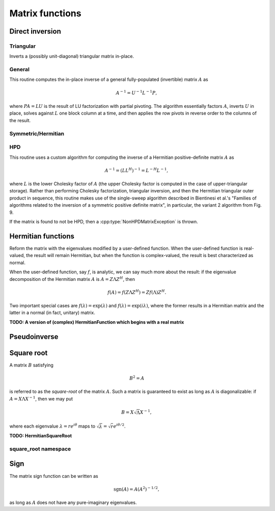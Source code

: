 Matrix functions
================

Direct inversion
----------------

Triangular
^^^^^^^^^^
Inverts a (possibly unit-diagonal) triangular matrix in-place.

.. cpp:function:: void TriangularInverse( UpperOrLower uplo, UnitOrNonUnit diag, Matrix<F>& A )
.. cpp:function:: void TriangularInverse( UpperOrLower uplo, UnitOrNonUnit diag, AbstractDistMatrix<F>& A )

   Inverts the triangle of `A` specified by the parameter `uplo`;
   if `diag` is set to `UNIT`, then `A` is treated as unit-diagonal.

General
^^^^^^^
This routine computes the in-place inverse of a general fully-populated
(invertible) matrix :math:`A` as

.. math::

   A^{-1} = U^{-1} L^{-1} P,

where :math:`PA=LU` is the result of LU factorization with partial pivoting.
The algorithm essentially factors :math:`A`, inverts :math:`U` in place,
solves against :math:`L` one block column at a time, and then applies the
row pivots in reverse order to the columns of the result.

.. cpp:function:: void Inverse( Matrix<F>& A )
.. cpp:function:: void Inverse( AbstractDistMatrix<F>& A )

   Overwrites the general matrix `A` with its inverse.

Symmetric/Hermitian
^^^^^^^^^^^^^^^^^^^

.. cpp:function:: void SymmetricInverse( UpperOrLower uplo, Matrix<F>& A, bool conjugate=false, LDLPivotType pivotType=BUNCH_KAUFMAN_A )
.. cpp:function:: void SymmetricInverse( UpperOrLower uplo, AbstractDistMatrix<F>& A, bool conjugate=false, LDLPivotType pivotType=BUNCH_KAUFMAN_A )

   Invert a symmetric or Hermitian matrix using a pivoted LDL factorization.

.. cpp:function:: void HermitianInverse( UpperOrLower uplo, Matrix<F>& A, bool conjugate=false, LDLPivotType pivotType=BUNCH_KAUFMAN_A )
.. cpp:function:: void HermitianInverse( UpperOrLower uplo, AbstractDistMatrix<F>& A, bool conjugate=false, LDLPivotType pivotType=BUNCH_KAUFMAN_A )

   Invert a Hermitian matrix using a pivoted LDL factorization.

HPD 
^^^
This routine uses a custom algorithm for computing the inverse of a
Hermitian positive-definite matrix :math:`A` as

.. math::

   A^{-1} = (L L^H)^{-1} = L^{-H} L^{-1}, 

where :math:`L` is the lower Cholesky factor of :math:`A` (the upper Cholesky
factor is computed in the case of upper-triangular storage). Rather than
performing Cholesky factorization, triangular inversion, and then the Hermitian
triangular outer product in sequence, this routine makes use of the single-sweep
algorithm described in Bientinesi et al.'s "Families of algorithms related to
the inversion of a symmetric positive definite matrix", in particular, the
variant 2 algorithm from Fig. 9.

If the matrix is found to not be HPD, then a :cpp:type:`NonHPDMatrixException`
is thrown.

.. cpp:function:: void HPDInverse( UpperOrLower uplo, Matrix<F>& A )
.. cpp:function:: void HPDInverse( UpperOrLower uplo, AbstractDistMatrix<F>& A )

   Overwrite the `uplo` triangle of the HPD matrix `A` with the same
   triangle of the inverse of `A`.

Hermitian functions
-------------------
Reform the matrix with the eigenvalues modified by a user-defined function. 
When the user-defined function is real-valued, the result will remain Hermitian,
but when the function is complex-valued, the result is best characterized as 
normal. 

When the user-defined function, say :math:`f`, is analytic, we can say much
more about the result: if the eigenvalue decomposition of the 
Hermitian matrix :math:`A` is :math:`A=Z \Lambda Z^H`, then

.. math::

   f(A) = f(Z \Lambda Z^H) = Z f(\Lambda) Z^H.

Two important special cases are :math:`f(\lambda) = \exp(\lambda)` and 
:math:`f(\lambda)=\exp(i \lambda)`, where the former results in a Hermitian 
matrix and the latter in a normal (in fact, unitary) matrix.

.. cpp:function:: void HermitianFunction( UpperOrLower uplo, Matrix<F>& A, std::function<Real(Real)> f )
.. cpp:function:: void HermitianFunction( UpperOrLower uplo, AbstractDistMatrix<F>& A, std::function<Real(Real)> f )

   Modifies the eigenvalues of the passed-in Hermitian matrix by replacing 
   each eigenvalue :math:`\lambda_i` with :math:`f(\lambda_i) \in \mathbb{R}`. 
   See `examples/lapack-like/RealSymmetricFunction.cpp <https://github.com/elemental/Elemental/tree/master/examples/lapack-like/RealHermitianFunction.cpp>`_ for an example usage.

.. cpp:function:: void HermitianFunction( UpperOrLower uplo, Matrix<Complex<Real>>& A, std::function<Complex<Real>(Real)> f )
.. cpp:function:: void HermitianFunction( UpperOrLower uplo, AbstractDistMatrix<Complex<Real>>& A, std::function<Complex<Real>(Real)> f )

   Modifies the eigenvalues of the passed-in complex Hermitian matrix by
   replacing each eigenvalue :math:`\lambda_i` with 
   :math:`f(\lambda_i) \in \mathbb{C}`. 
   See `examples/lapack-like/ComplexHermitianFunction.cpp <https://github.com/elemental/Elemental/tree/master/examples/lapack-like/ComplexHermitianFunction.cpp>`_ for an example usage.

**TODO: A version of (complex) HermitianFunction which begins with a real matrix**

Pseudoinverse
-------------

.. cpp:function:: Pseudoinverse( Matrix<F>& A, Base<F> tolerance=0 )
.. cpp:function:: Pseudoinverse( AbstractDistMatrix<F>& A, Base<F> tolerance=0 )

   Computes the pseudoinverse of a general matrix through computing its SVD,
   modifying the singular values with the function

   .. math::

      f(\sigma) = \left\{\begin{array}{cc} 
        1/\sigma, & \sigma \ge \epsilon \, n \, \| A \|_2 \\
            0,      & \mbox{otherwise}
      \end{array}\right.,

   where :math:`\epsilon` is the relative machine precision,
   :math:`n` is the height of :math:`A`, and :math:`\| A \|_2` is the maximum
   singular value.
   If a nonzero value for `tolerance` was specified, it is used instead of 
   :math:`\epsilon n \| A \|_2`.

.. cpp:function:: HermitianPseudoinverse( UpperOrLower uplo, Matrix<F>& A, Base<F> tolerance=0 )
.. cpp:function:: HermitianPseudoinverse( UpperOrLower uplo, AbstractDistMatrix<F>& A, Base<F> tolerance=0 )

   Computes the pseudoinverse of a Hermitian matrix through a customized version
   of :cpp:func:`HermitianFunction` which used the eigenvalue mapping 
   function

   .. math::

      f(\omega) = \left\{\begin{array}{cc} 
        1/\omega, & |\omega| \ge \epsilon \, n \, \| A \|_2 \\
            0,      & \mbox{otherwise}
      \end{array}\right.,

   where :math:`\epsilon` is the relative machine precision,
   :math:`n` is the height of :math:`A`, and :math:`\| A \|_2` can be computed
   as the maximum absolute value of the eigenvalues of :math:`A`.
   If a nonzero value for `tolerance` is specified, it is used instead of
   :math:`\epsilon n \| A \|_2`.

Square root
-----------
A matrix :math:`B` satisfying 

.. math::

   B^2 = A

is referred to as the *square-root* of the matrix :math:`A`. Such a matrix
is guaranteed to exist as long as :math:`A` is diagonalizable: if 
:math:`A = X \Lambda X^{-1}`, then we may put 

.. math::

   B = X \sqrt{\Lambda} X^{-1},

where each eigenvalue :math:`\lambda = r e^{i\theta}` maps to
:math:`\sqrt{\lambda} = \sqrt{r} e^{i\theta/2}`. 

.. cpp:function:: void SquareRoot( Matrix<F>& A )
.. cpp:function:: void SquareRoot( AbstractDistMatrix<F>& A )

   Currently uses a Newton iteration to compute the general matrix square-root. 
   See ``square_root::Newton`` for the more detailed interface.

.. cpp:function:: void HPSDSquareRoot( UpperOrLower uplo, Matrix<F>& A )
.. cpp:function:: void HPSDSquareRoot( UpperOrLower uplo, AbstractDistMatrix<F>& A )

   Computes the Hermitian EVD, square-roots the eigenvalues, and then 
   reforms the matrix. If any of the eigenvalues were sufficiently negative,
   a :cpp:type:`NonHPSDMatrixException` is thrown.

**TODO: HermitianSquareRoot**

square_root namespace
^^^^^^^^^^^^^^^^^^^^^

.. cpp:function:: int square_root::Newton( Matrix<F>& A, int maxIts=100, Base<F> tol=0 )
.. cpp:function:: int square_root::Newton( AbstractDistMatrix<F>& A, int maxIts=100, Base<F> tol=0 )

   Performs at most ``maxIts`` Newton steps in an attempt to compute the 
   matrix square-root within the specified tolerance, which defaults to 
   :math:`n \epsilon`, where :math:`n` is the matrix height and :math:`\epsilon`
   is the machine precision.

Sign
----
The matrix sign function can be written as

.. math::
   \text{sgn}(A) = A(A^2)^{-1/2},

as long as :math:`A` does not have any pure-imaginary eigenvalues.

.. cpp:type:: SignScaling

   An enum which can be set to one of

   * ``SIGN_SCALE_NONE``
   * ``SIGN_SCALE_DET``
   * ``SIGN_SCALE_FROB``

.. cpp:type:: SignCtrl<Real>

   .. cpp:member:: int maxIts
   .. cpp:member:: Real tol
   .. cpp:member:: Real power
   .. cpp:member:: SignScaling scaling
   .. cpp:member:: bool progress

.. cpp:type:: SignCtrl<Base<F>>

   A particular case where the datatype is the base of the potentially complex
   datatype ``F``.

.. cpp:function:: void Sign( Matrix<F>& A, SignCtrl<Base<F>> signCtrl=SignCtrl<Base<F>>() )
.. cpp:function:: void Sign( AbstractDistMatrix<F>& A, SignCtrl<Base<F>> signCtrl=SignCtrl<Base<F>>() )
.. cpp:function:: void Sign( Matrix<F>& A, Matrix<F>& N, SignCtrl<Base<F>> signCtrl=SignCtrl<Base<F>>() )
.. cpp:function:: void Sign( AbstractDistMatrix<F>& A, AbstractDistMatrix<F>& N, SignCtrl<Base<F>> signCtrl=SignCtrl<Base<F>>() )

   Compute the matrix sign through a globally-convergent Newton iteration
   scaled with the Frobenius norm of the iterate and its inverse.
   Optionally return the full decomposition, :math:`A=S N`, where :math:`A`
   is overwritten by :math:`S`.

.. cpp:function:: void HermitianSign( UpperOrLower uplo, Matrix<F>& A )
.. cpp:function:: void HermitianSign( UpperOrLower uplo, AbstractDistMatrix<F>& A )
.. cpp:function:: void HermitianSign( UpperOrLower uplo, Matrix<F>& A, Matrix<F>& N )
.. cpp:function:: void HermitianSign( UpperOrLower uplo, AbstractDistMatrix<F>& A, AbstractDistMatrix<F>& N )

   Compute the Hermitian EVD, replace the eigenvalues with their sign, and then
   reform the matrix. Optionally return the full decomposition, :math:`A=SN`,
   where :math:`A` is overwritten by :math:`S`. Note that this will also be 
   a polar decomposition.
